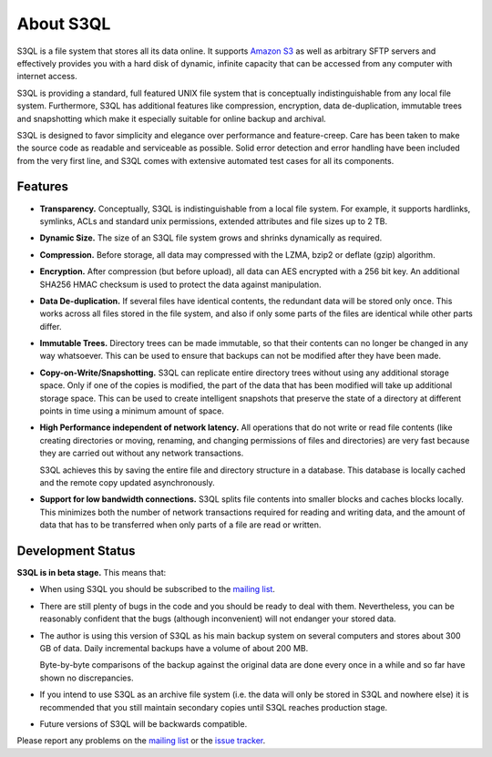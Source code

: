 .. -*- mode: rst -*-

============
 About S3QL
============

S3QL is a file system that stores all its data online. It supports
`Amazon S3 <http://aws.amazon.com/s3 Amazon S3>`_ as well as arbitrary
SFTP servers and effectively provides you with a hard disk of dynamic,
infinite capacity that can be accessed from any computer with internet
access.

S3QL is providing a standard, full featured UNIX file system that is
conceptually indistinguishable from any local file system.
Furthermore, S3QL has additional features like compression,
encryption, data de-duplication, immutable trees and snapshotting
which make it especially suitable for online backup and archival.

S3QL is designed to favor simplicity and elegance over performance and
feature-creep. Care has been taken to make the source code as
readable and serviceable as possible. Solid error detection and error
handling have been included from the very first line, and S3QL comes
with extensive automated test cases for all its components.

Features
========


* **Transparency.** Conceptually, S3QL is indistinguishable from a
  local file system. For example, it supports hardlinks, symlinks,
  ACLs and standard unix permissions, extended attributes and file
  sizes up to 2 TB.

* **Dynamic Size.** The size of an S3QL file system grows and shrinks
  dynamically as required. 

* **Compression.** Before storage, all data may compressed with the
  LZMA, bzip2 or deflate (gzip) algorithm.

* **Encryption.** After compression (but before upload), all data can
  AES encrypted with a 256 bit key. An additional SHA256 HMAC checksum
  is used to protect the data against manipulation.

* **Data De-duplication.** If several files have identical contents,
  the redundant data will be stored only once. This works across all
  files stored in the file system, and also if only some parts of the
  files are identical while other parts differ.

* **Immutable Trees.** Directory trees can be made immutable, so that
  their contents can no longer be changed in any way whatsoever. This
  can be used to ensure that backups can not be modified after they
  have been made.

* **Copy-on-Write/Snapshotting.** S3QL can replicate entire directory
  trees without using any additional storage space. Only if one of the
  copies is modified, the part of the data that has been modified will
  take up additional storage space. This can be used to create
  intelligent snapshots that preserve the state of a directory at
  different points in time using a minimum amount of space.

* **High Performance independent of network latency.** All operations
  that do not write or read file contents (like creating directories
  or moving, renaming, and changing permissions of files and
  directories) are very fast because they are carried out without any
  network transactions.

  S3QL achieves this by saving the entire file and directory structure
  in a database. This database is locally cached and the remote
  copy updated asynchronously.

* **Support for low bandwidth connections.** S3QL splits file contents
  into smaller blocks and caches blocks locally. This minimizes both
  the number of network transactions required for reading and writing
  data, and the amount of data that has to be transferred when only
  parts of a file are read or written.



Development Status
==================

**S3QL is in beta stage.** This means that:

* When using S3QL you should be subscribed to the `mailing list
  <http://groups.google.com/group/s3ql>`_.
 
* There are still plenty of bugs in the code and you should be ready
  to deal with them. Nevertheless, you can be reasonably confident
  that the bugs (although inconvenient) will not endanger your stored
  data.

* The author is using this version of S3QL as his main backup system
  on several computers and stores about 300 GB of data. Daily
  incremental backups have a volume of about 200 MB.

  Byte-by-byte comparisons of the backup against the original data are
  done every once in a while and so far have shown no discrepancies.

* If you intend to use S3QL as an archive file system (i.e. the data
  will only be stored in S3QL and nowhere else) it is recommended that
  you still maintain secondary copies until S3QL reaches production
  stage.

* Future versions of S3QL will be backwards compatible.

Please report any problems on the `mailing list
<http://groups.google.com/group/s3ql>`_ or the `issue tracker
<http://code.google.com/p/s3ql/issues/list>`_.
